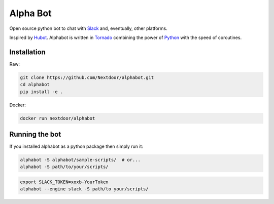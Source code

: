 
Alpha Bot
---------
|pypi_download|_

.. image:: logo.png
    :align: left

Open source python bot to chat with `Slack <https://slack.com/>`_ and, eventually, other platforms.

Inspired by `Hubot <https://hubot.github.com/>`_. Alphabot is written in `Tornado <http://www.tornadoweb.org/en/stable/>`_ combining the power of `Python <https://www.python.org/>`_ with the speed of coroutines.

Installation
============

Raw:

.. code-block:: bash

    git clone https://github.com/Nextdoor/alphabot.git
    cd alphabot
    pip install -e .
    
Docker:

.. code-block:: bash

    docker run nextdoor/alphabot

Running the bot
===============

If you installed alphabot as a python package then simply run it:

.. code-block:: bash

    alphabot -S alphabot/sample-scripts/  # or...
    alphabot -S path/to/your/scripts/

.. code-block:: bash

    export SLACK_TOKEN=xoxb-YourToken
    alphabot --engine slack -S path/to your/scripts/


.. |pypi_download| image:: https://badge.fury.io/py/alphabot.png
.. _pypi_download: https://pypi.python.org/pypi/alphabot
